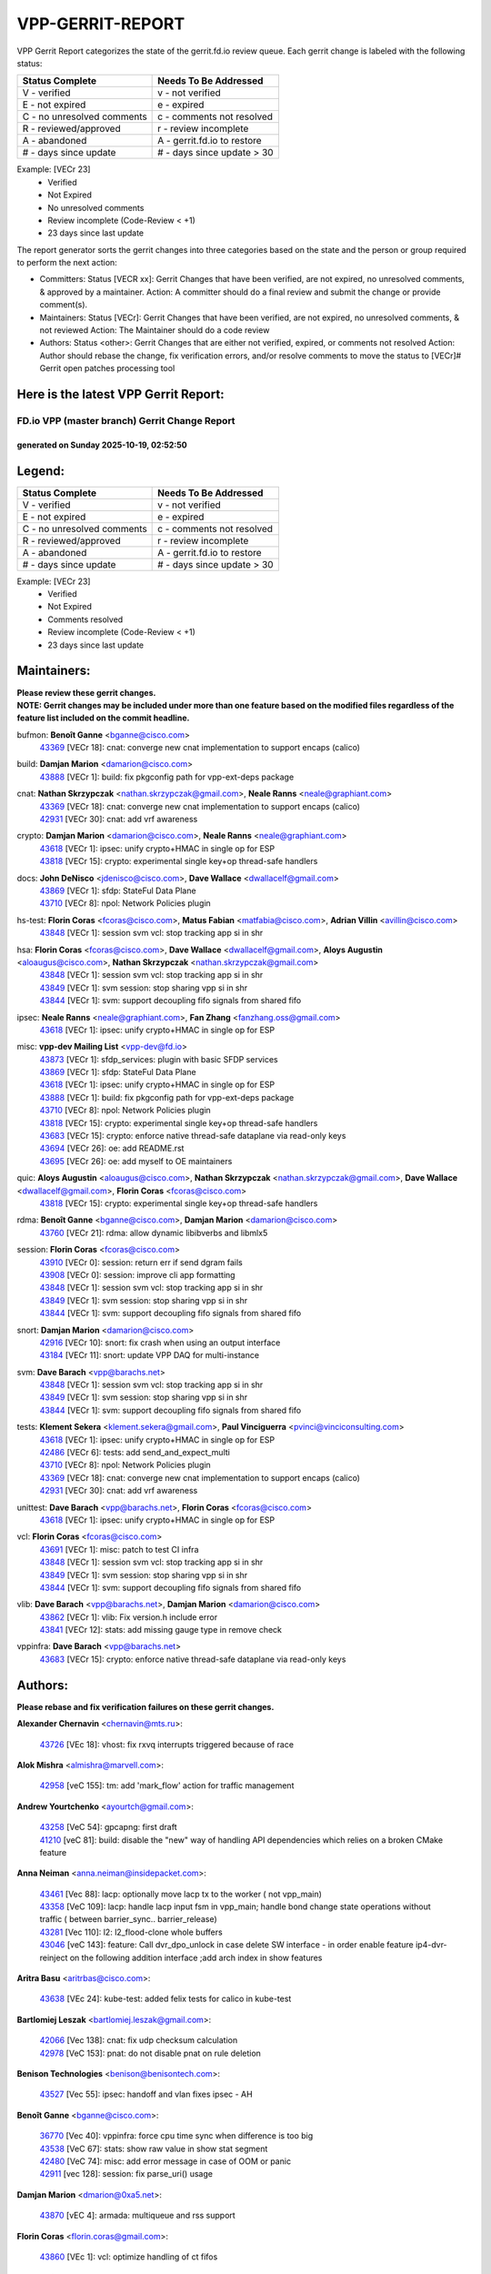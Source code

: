 #################
VPP-GERRIT-REPORT
#################

VPP Gerrit Report categorizes the state of the gerrit.fd.io review queue.  Each gerrit change is labeled with the following status:

========================== ===========================
Status Complete            Needs To Be Addressed
========================== ===========================
V - verified               v - not verified
E - not expired            e - expired
C - no unresolved comments c - comments not resolved
R - reviewed/approved      r - review incomplete
A - abandoned              A - gerrit.fd.io to restore
# - days since update      # - days since update > 30
========================== ===========================

Example: [VECr 23]
    - Verified
    - Not Expired
    - No unresolved comments
    - Review incomplete (Code-Review < +1)
    - 23 days since last update

The report generator sorts the gerrit changes into three categories based on the state and the person or group required to perform the next action:

- Committers:
  Status [VECR xx]: Gerrit Changes that have been verified, are not expired, no unresolved comments, & approved by a maintainer.
  Action: A committer should do a final review and submit the change or provide comment(s).

- Maintainers:
  Status [VECr]: Gerrit Changes that have been verified, are not expired, no unresolved comments, & not reviewed
  Action: The Maintainer should do a code review

- Authors:
  Status <other>: Gerrit Changes that are either not verified, expired, or comments not resolved
  Action: Author should rebase the change, fix verification errors, and/or resolve comments to move the status to [VECr]# Gerrit open patches processing tool

Here is the latest VPP Gerrit Report:
-------------------------------------

==============================================
FD.io VPP (master branch) Gerrit Change Report
==============================================
--------------------------------------------
generated on Sunday 2025-10-19, 02:52:50
--------------------------------------------


Legend:
-------
========================== ===========================
Status Complete            Needs To Be Addressed
========================== ===========================
V - verified               v - not verified
E - not expired            e - expired
C - no unresolved comments c - comments not resolved
R - reviewed/approved      r - review incomplete
A - abandoned              A - gerrit.fd.io to restore
# - days since update      # - days since update > 30
========================== ===========================

Example: [VECr 23]
    - Verified
    - Not Expired
    - Comments resolved
    - Review incomplete (Code-Review < +1)
    - 23 days since last update


Maintainers:
------------
| **Please review these gerrit changes.**

| **NOTE: Gerrit changes may be included under more than one feature based on the modified files regardless of the feature list included on the commit headline.**

bufmon: **Benoît Ganne** <bganne@cisco.com>
  | `43369 <https:////gerrit.fd.io/r/c/vpp/+/43369>`_ [VECr 18]: cnat: converge new cnat implementation to support encaps (calico)

build: **Damjan Marion** <damarion@cisco.com>
  | `43888 <https:////gerrit.fd.io/r/c/vpp/+/43888>`_ [VECr 1]: build: fix pkgconfig path for vpp-ext-deps package

cnat: **Nathan Skrzypczak** <nathan.skrzypczak@gmail.com>, **Neale Ranns** <neale@graphiant.com>
  | `43369 <https:////gerrit.fd.io/r/c/vpp/+/43369>`_ [VECr 18]: cnat: converge new cnat implementation to support encaps (calico)
  | `42931 <https:////gerrit.fd.io/r/c/vpp/+/42931>`_ [VECr 30]: cnat: add vrf awareness

crypto: **Damjan Marion** <damarion@cisco.com>, **Neale Ranns** <neale@graphiant.com>
  | `43618 <https:////gerrit.fd.io/r/c/vpp/+/43618>`_ [VECr 1]: ipsec: unify crypto+HMAC in single op for ESP
  | `43818 <https:////gerrit.fd.io/r/c/vpp/+/43818>`_ [VECr 15]: crypto: experimental single key+op thread-safe handlers

docs: **John DeNisco** <jdenisco@cisco.com>, **Dave Wallace** <dwallacelf@gmail.com>
  | `43869 <https:////gerrit.fd.io/r/c/vpp/+/43869>`_ [VECr 1]: sfdp: StateFul Data Plane
  | `43710 <https:////gerrit.fd.io/r/c/vpp/+/43710>`_ [VECr 8]: npol: Network Policies plugin

hs-test: **Florin Coras** <fcoras@cisco.com>, **Matus Fabian** <matfabia@cisco.com>, **Adrian Villin** <avillin@cisco.com>
  | `43848 <https:////gerrit.fd.io/r/c/vpp/+/43848>`_ [VECr 1]: session svm vcl: stop tracking app si in shr

hsa: **Florin Coras** <fcoras@cisco.com>, **Dave Wallace** <dwallacelf@gmail.com>, **Aloys Augustin** <aloaugus@cisco.com>, **Nathan Skrzypczak** <nathan.skrzypczak@gmail.com>
  | `43848 <https:////gerrit.fd.io/r/c/vpp/+/43848>`_ [VECr 1]: session svm vcl: stop tracking app si in shr
  | `43849 <https:////gerrit.fd.io/r/c/vpp/+/43849>`_ [VECr 1]: svm session: stop sharing vpp si in shr
  | `43844 <https:////gerrit.fd.io/r/c/vpp/+/43844>`_ [VECr 1]: svm: support decoupling fifo signals from shared fifo

ipsec: **Neale Ranns** <neale@graphiant.com>, **Fan Zhang** <fanzhang.oss@gmail.com>
  | `43618 <https:////gerrit.fd.io/r/c/vpp/+/43618>`_ [VECr 1]: ipsec: unify crypto+HMAC in single op for ESP

misc: **vpp-dev Mailing List** <vpp-dev@fd.io>
  | `43873 <https:////gerrit.fd.io/r/c/vpp/+/43873>`_ [VECr 1]: sfdp_services: plugin with basic SFDP services
  | `43869 <https:////gerrit.fd.io/r/c/vpp/+/43869>`_ [VECr 1]: sfdp: StateFul Data Plane
  | `43618 <https:////gerrit.fd.io/r/c/vpp/+/43618>`_ [VECr 1]: ipsec: unify crypto+HMAC in single op for ESP
  | `43888 <https:////gerrit.fd.io/r/c/vpp/+/43888>`_ [VECr 1]: build: fix pkgconfig path for vpp-ext-deps package
  | `43710 <https:////gerrit.fd.io/r/c/vpp/+/43710>`_ [VECr 8]: npol: Network Policies plugin
  | `43818 <https:////gerrit.fd.io/r/c/vpp/+/43818>`_ [VECr 15]: crypto: experimental single key+op thread-safe handlers
  | `43683 <https:////gerrit.fd.io/r/c/vpp/+/43683>`_ [VECr 15]: crypto: enforce native thread-safe dataplane via read-only keys
  | `43694 <https:////gerrit.fd.io/r/c/vpp/+/43694>`_ [VECr 26]: oe: add README.rst
  | `43695 <https:////gerrit.fd.io/r/c/vpp/+/43695>`_ [VECr 26]: oe: add myself to OE maintainers

quic: **Aloys Augustin** <aloaugus@cisco.com>, **Nathan Skrzypczak** <nathan.skrzypczak@gmail.com>, **Dave Wallace** <dwallacelf@gmail.com>, **Florin Coras** <fcoras@cisco.com>
  | `43818 <https:////gerrit.fd.io/r/c/vpp/+/43818>`_ [VECr 15]: crypto: experimental single key+op thread-safe handlers

rdma: **Benoît Ganne** <bganne@cisco.com>, **Damjan Marion** <damarion@cisco.com>
  | `43760 <https:////gerrit.fd.io/r/c/vpp/+/43760>`_ [VECr 21]: rdma: allow dynamic libibverbs and libmlx5

session: **Florin Coras** <fcoras@cisco.com>
  | `43910 <https:////gerrit.fd.io/r/c/vpp/+/43910>`_ [VECr 0]: session: return err if send dgram fails
  | `43908 <https:////gerrit.fd.io/r/c/vpp/+/43908>`_ [VECr 0]: session: improve cli app formatting
  | `43848 <https:////gerrit.fd.io/r/c/vpp/+/43848>`_ [VECr 1]: session svm vcl: stop tracking app si in shr
  | `43849 <https:////gerrit.fd.io/r/c/vpp/+/43849>`_ [VECr 1]: svm session: stop sharing vpp si in shr
  | `43844 <https:////gerrit.fd.io/r/c/vpp/+/43844>`_ [VECr 1]: svm: support decoupling fifo signals from shared fifo

snort: **Damjan Marion** <damarion@cisco.com>
  | `42916 <https:////gerrit.fd.io/r/c/vpp/+/42916>`_ [VECr 10]: snort: fix crash when using an output interface
  | `43184 <https:////gerrit.fd.io/r/c/vpp/+/43184>`_ [VECr 11]: snort: update VPP DAQ for multi-instance

svm: **Dave Barach** <vpp@barachs.net>
  | `43848 <https:////gerrit.fd.io/r/c/vpp/+/43848>`_ [VECr 1]: session svm vcl: stop tracking app si in shr
  | `43849 <https:////gerrit.fd.io/r/c/vpp/+/43849>`_ [VECr 1]: svm session: stop sharing vpp si in shr
  | `43844 <https:////gerrit.fd.io/r/c/vpp/+/43844>`_ [VECr 1]: svm: support decoupling fifo signals from shared fifo

tests: **Klement Sekera** <klement.sekera@gmail.com>, **Paul Vinciguerra** <pvinci@vinciconsulting.com>
  | `43618 <https:////gerrit.fd.io/r/c/vpp/+/43618>`_ [VECr 1]: ipsec: unify crypto+HMAC in single op for ESP
  | `42486 <https:////gerrit.fd.io/r/c/vpp/+/42486>`_ [VECr 6]: tests: add send_and_expect_multi
  | `43710 <https:////gerrit.fd.io/r/c/vpp/+/43710>`_ [VECr 8]: npol: Network Policies plugin
  | `43369 <https:////gerrit.fd.io/r/c/vpp/+/43369>`_ [VECr 18]: cnat: converge new cnat implementation to support encaps (calico)
  | `42931 <https:////gerrit.fd.io/r/c/vpp/+/42931>`_ [VECr 30]: cnat: add vrf awareness

unittest: **Dave Barach** <vpp@barachs.net>, **Florin Coras** <fcoras@cisco.com>
  | `43618 <https:////gerrit.fd.io/r/c/vpp/+/43618>`_ [VECr 1]: ipsec: unify crypto+HMAC in single op for ESP

vcl: **Florin Coras** <fcoras@cisco.com>
  | `43691 <https:////gerrit.fd.io/r/c/vpp/+/43691>`_ [VECr 1]: misc: patch to test CI infra
  | `43848 <https:////gerrit.fd.io/r/c/vpp/+/43848>`_ [VECr 1]: session svm vcl: stop tracking app si in shr
  | `43849 <https:////gerrit.fd.io/r/c/vpp/+/43849>`_ [VECr 1]: svm session: stop sharing vpp si in shr
  | `43844 <https:////gerrit.fd.io/r/c/vpp/+/43844>`_ [VECr 1]: svm: support decoupling fifo signals from shared fifo

vlib: **Dave Barach** <vpp@barachs.net>, **Damjan Marion** <damarion@cisco.com>
  | `43862 <https:////gerrit.fd.io/r/c/vpp/+/43862>`_ [VECr 1]: vlib: Fix version.h include error
  | `43841 <https:////gerrit.fd.io/r/c/vpp/+/43841>`_ [VECr 12]: stats: add missing gauge type in remove check

vppinfra: **Dave Barach** <vpp@barachs.net>
  | `43683 <https:////gerrit.fd.io/r/c/vpp/+/43683>`_ [VECr 15]: crypto: enforce native thread-safe dataplane via read-only keys

Authors:
--------
**Please rebase and fix verification failures on these gerrit changes.**

**Alexander Chernavin** <chernavin@mts.ru>:

  | `43726 <https:////gerrit.fd.io/r/c/vpp/+/43726>`_ [VEc 18]: vhost: fix rxvq interrupts triggered because of race

**Alok Mishra** <almishra@marvell.com>:

  | `42958 <https:////gerrit.fd.io/r/c/vpp/+/42958>`_ [veC 155]: tm: add 'mark_flow' action for traffic management

**Andrew Yourtchenko** <ayourtch@gmail.com>:

  | `43258 <https:////gerrit.fd.io/r/c/vpp/+/43258>`_ [VeC 54]: gpcapng: first draft
  | `41210 <https:////gerrit.fd.io/r/c/vpp/+/41210>`_ [veC 81]: build: disable the "new" way of handling API dependencies which relies on a broken CMake feature

**Anna Neiman** <anna.neiman@insidepacket.com>:

  | `43461 <https:////gerrit.fd.io/r/c/vpp/+/43461>`_ [Vec 88]: lacp: optionally move lacp tx to the worker ( not vpp_main)
  | `43358 <https:////gerrit.fd.io/r/c/vpp/+/43358>`_ [VeC 109]: lacp: handle lacp input fsm in vpp_main; handle bond change state operations without traffic ( between barrier_sync..  barrier_release)
  | `43281 <https:////gerrit.fd.io/r/c/vpp/+/43281>`_ [Vec 110]: l2: l2_flood-clone whole buffers
  | `43046 <https:////gerrit.fd.io/r/c/vpp/+/43046>`_ [veC 143]: feature: Call dvr_dpo_unlock in case delete SW interface - in order enable feature ip4-dvr-reinject on the following addition interface ;add arch index in show features

**Aritra Basu** <aritrbas@cisco.com>:

  | `43638 <https:////gerrit.fd.io/r/c/vpp/+/43638>`_ [VEc 24]: kube-test: added felix tests for calico in kube-test

**Bartlomiej Leszak** <bartlomiej.leszak@gmail.com>:

  | `42066 <https:////gerrit.fd.io/r/c/vpp/+/42066>`_ [Vec 138]: cnat: fix udp checksum calculation
  | `42978 <https:////gerrit.fd.io/r/c/vpp/+/42978>`_ [VeC 153]: pnat: do not disable pnat on rule deletion

**Benison Technologies** <benison@benisontech.com>:

  | `43527 <https:////gerrit.fd.io/r/c/vpp/+/43527>`_ [Vec 55]: ipsec: handoff and vlan fixes ipsec - AH

**Benoît Ganne** <bganne@cisco.com>:

  | `36770 <https:////gerrit.fd.io/r/c/vpp/+/36770>`_ [Vec 40]: vppinfra: force cpu time sync when difference is too big
  | `43538 <https:////gerrit.fd.io/r/c/vpp/+/43538>`_ [VeC 67]: stats: show raw value in show stat segment
  | `42480 <https:////gerrit.fd.io/r/c/vpp/+/42480>`_ [VeC 74]: misc: add error message in case of OOM or panic
  | `42911 <https:////gerrit.fd.io/r/c/vpp/+/42911>`_ [vec 128]: session: fix parse_uri() usage

**Damjan Marion** <dmarion@0xa5.net>:

  | `43870 <https:////gerrit.fd.io/r/c/vpp/+/43870>`_ [vEC 4]: armada: multiqueue and rss support

**Florin Coras** <florin.coras@gmail.com>:

  | `43860 <https:////gerrit.fd.io/r/c/vpp/+/43860>`_ [VEc 1]: vcl: optimize handling of ct fifos

**G. Paul Ziemba** <pz-vpp-dev@ziemba.us>:

  | `42784 <https:////gerrit.fd.io/r/c/vpp/+/42784>`_ [VeC 179]: feature: embed data lengths in feat cfg strings

**Hadi Rayan Al-Sandid** <halsandi@cisco.com>:

  | `43500 <https:////gerrit.fd.io/r/c/vpp/+/43500>`_ [VeC 79]: ping: add option to specify interface src-address

**Hedi Bouattour** <hedibouattour2010@gmail.com>:

  | `43595 <https:////gerrit.fd.io/r/c/vpp/+/43595>`_ [vec 31]: capo: Calico Policies plugin
  | `43073 <https:////gerrit.fd.io/r/c/vpp/+/43073>`_ [VeC 136]: cnat: fix cnat when there is an encapsulation
  | `43003 <https:////gerrit.fd.io/r/c/vpp/+/43003>`_ [VeC 149]: cnat: delete sessions when translations are updated

**Ivan Ivanets** <iivanets@cisco.com>:

  | `43891 <https:////gerrit.fd.io/r/c/vpp/+/43891>`_ [vEC 4]: tests: add crypto+hmac perf test
  | `42150 <https:////gerrit.fd.io/r/c/vpp/+/42150>`_ [VeC 164]: tests: reduce sleep interval in ip-neighbor age test

**Jay Wang** <jay.wang2@arm.com>:

  | `43896 <https:////gerrit.fd.io/r/c/vpp/+/43896>`_ [vEC 1]: build: support VPP native build when VPP_PLATFORM is defined

**Jing Peng** <jing@meter.com>:

  | `37058 <https:////gerrit.fd.io/r/c/vpp/+/37058>`_ [veC 136]: vppapigen: fix json build error

**Maxim Uvarov** <maxim@skbuff.ru>:

  | `43693 <https:////gerrit.fd.io/r/c/vpp/+/43693>`_ [vEc 26]: oe: add openembedded layer to build vpp

**Maxime Peim** <maxime.peim@gmail.com>:

  | `43515 <https:////gerrit.fd.io/r/c/vpp/+/43515>`_ [VEc 3]: ping: introduce traceroute tool
  | `43435 <https:////gerrit.fd.io/r/c/vpp/+/43435>`_ [VeC 82]: dispatch-trace: add offload flags to trace

**Mohammed HAWARI** <momohawari@gmail.com>:

  | `43874 <https:////gerrit.fd.io/r/c/vpp/+/43874>`_ [VEc 1]: unittest: add sfdp testing and unity framework
  | `42343 <https:////gerrit.fd.io/r/c/vpp/+/42343>`_ [VeC 37]: vcl: LDP default to regular option

**Mohsin Kazmi** <sykazmi@cisco.com>:

  | `41435 <https:////gerrit.fd.io/r/c/vpp/+/41435>`_ [VeC 33]: vppinfra: add ARM Neoverse-V1 support
  | `42886 <https:////gerrit.fd.io/r/c/vpp/+/42886>`_ [VeC 120]: ipip: fix support for ipip6o6 from linux tunnel

**Moinak Bhattacharyya** <moinakb001@gmail.com>:

  | `43610 <https:////gerrit.fd.io/r/c/vpp/+/43610>`_ [VEc 12]: af_xdp: allow usage of dynamic libbpf and libxdp
  | `43606 <https:////gerrit.fd.io/r/c/vpp/+/43606>`_ [VEc 12]: af_xdp: introduce flag to allow SKB mode
  | `43611 <https:////gerrit.fd.io/r/c/vpp/+/43611>`_ [VEc 19]: build: use /usr/bin/env bash in checkstyle shebang instead of /bin/bash

**Naveen Joy** <najoy@cisco.com>:

  | `42376 <https:////gerrit.fd.io/r/c/vpp/+/42376>`_ [VeC 87]: misc: patch to test CI infra changes
  | `42966 <https:////gerrit.fd.io/r/c/vpp/+/42966>`_ [VeC 151]: tests: ipip checksum offload interface tests for IPv4 tunnels

**Rock Go** <guozhenqiangg@qq.com>:

  | `43359 <https:////gerrit.fd.io/r/c/vpp/+/43359>`_ [VeC 102]: nat: fix two problems in hairpin NAT scenario 1. Add source port information to nat44-ed o2i flow's rewrite. 2. Rewrite tx_fib_index when hairpin traffic crosses VRFs.

**Sanjyot Vaidya** <sanjyot.vaidya@arm.com>:

  | `42983 <https:////gerrit.fd.io/r/c/vpp/+/42983>`_ [vec 150]: acl: added hit count logic in VPP for debugging

**Venkata Ravichandra Mynidi** <vmynidi@marvell.com>:

  | `40775 <https:////gerrit.fd.io/r/c/vpp/+/40775>`_ [VeC 157]: tm: add tm framework for hw traffic management

**Vladimir Smirnov** <civil.over@gmail.com>:

  | `42090 <https:////gerrit.fd.io/r/c/vpp/+/42090>`_ [Vec 50]: build: Add VPP_MAX_WORKERS configure option

**Vladislav Grishenko** <themiron@mail.ru>:

  | `43180 <https:////gerrit.fd.io/r/c/vpp/+/43180>`_ [VeC 123]: fib: avoid loadbalance dpo node path polarisation
  | `43181 <https:////gerrit.fd.io/r/c/vpp/+/43181>`_ [VeC 125]: fib: set the value of the sw_if_index for NULL route
  | `40436 <https:////gerrit.fd.io/r/c/vpp/+/40436>`_ [VeC 125]: ip: mark IP_TABLE_DUMP and IP_ROUTE_DUMP as mp-safe
  | `40630 <https:////gerrit.fd.io/r/c/vpp/+/40630>`_ [VeC 143]: vlib: mark cli quit command as mp_safe
  | `41660 <https:////gerrit.fd.io/r/c/vpp/+/41660>`_ [Vec 174]: nat: add nat44-ed ipfix dst address and port logging

**Vratko Polak** <vrpolak@cisco.com>:

  | `43707 <https:////gerrit.fd.io/r/c/vpp/+/43707>`_ [VEc 9]: crypto: call _mm256_zeroupper to fix SHA256 perf
  | `38797 <https:////gerrit.fd.io/r/c/vpp/+/38797>`_ [VeC 38]: ip: make running_fragment_id thread safe

**Xiangqing Cheng** <chengxq@chinatelecom.cn>:

  | `42849 <https:////gerrit.fd.io/r/c/vpp/+/42849>`_ [VeC 172]: ip-neighbor: ARP/NA per-interface counter improvements

**bsoares.it@gmail.com** <bsoares.it@gmail.com>:

  | `42944 <https:////gerrit.fd.io/r/c/vpp/+/42944>`_ [Vec 156]: vhost: add full_tx_queue_placement option for vhost-user interfaces

**chenxk** <case2111@163.com>:

  | `43481 <https:////gerrit.fd.io/r/c/vpp/+/43481>`_ [VeC 84]: dispatch-trace: fix crash issues caused by buffer-trace

**echo** <614699596@qq.com>:

  | `43520 <https:////gerrit.fd.io/r/c/vpp/+/43520>`_ [VeC 74]: bonding: capture rx packets before ethernet-input node.

**lei feng** <1579628578@qq.com>:

  | `42064 <https:////gerrit.fd.io/r/c/vpp/+/42064>`_ [Vec 152]: docs: Python apis examples

**mahdi varasteh** <mahdy.varasteh@gmail.com>:

  | `43892 <https:////gerrit.fd.io/r/c/vpp/+/43892>`_ [vEC 3]: fib: compute fib entry flags from full path list

**mjbenz** <michael.benz@windriver.com>:

  | `42969 <https:////gerrit.fd.io/r/c/vpp/+/42969>`_ [veC 156]: Makefile: Added support for the Wind River eLxr distribution

**yu lintao** <oopsadm@gmail.com>:

  | `43357 <https:////gerrit.fd.io/r/c/vpp/+/43357>`_ [VeC 104]: ethernet: fix mac mismatch in promisc mode

Legend:
-------
========================== ===========================
Status Complete            Needs To Be Addressed
========================== ===========================
V - verified               v - not verified
E - not expired            e - expired
C - no unresolved comments c - comments not resolved
R - reviewed/approved      r - review incomplete
A - abandoned              A - gerrit.fd.io to restore
# - days since update      # - days since update > 30
========================== ===========================

Example: [VECr 23]
    - Verified
    - Not Expired
    - Comments resolved
    - Review incomplete (Code-Review < +1)
    - 23 days since last update


Statistics:
-----------
================ ===
Patches assigned
================ ===
authors          58
maintainers      23
committers       0
abandoned        0
================ ===

